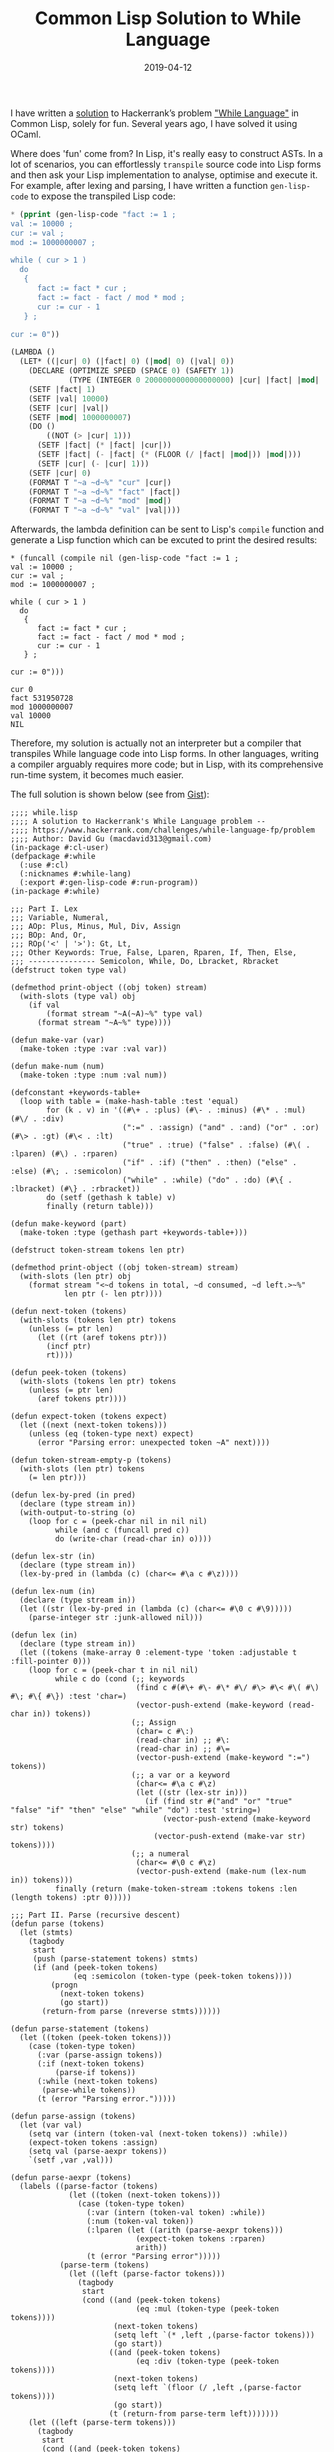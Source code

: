 #+title: Common Lisp Solution to While Language
#+date: 2019-04-12
#+tags[]: lisp, hackerrank, compiler

I have written a [[https://gist.github.com/macdavid313/39cff0fffeaab93b0d09c314ee89cac7][solution]] to Hackerrank’s problem [[https://www.hackerrank.com/challenges/while-language-fp/problem]["While Language"]] in Common Lisp, solely for fun. Several years ago, I have solved it using OCaml.

Where does 'fun' come from? In Lisp, it's really easy to construct ASTs. In a lot of scenarios, you can effortlessly =transpile= source code into Lisp forms and then ask your Lisp implementation to analyse, optimise and execute it. For example, after lexing and parsing, I have written a function =gen-lisp-code= to expose the transpiled Lisp code:

#+BEGIN_SRC lisp
* (pprint (gen-lisp-code "fact := 1 ;
val := 10000 ;
cur := val ;
mod := 1000000007 ;

while ( cur > 1 )
  do
   {
      fact := fact * cur ;
      fact := fact - fact / mod * mod ;
      cur := cur - 1
   } ;

cur := 0"))

(LAMBDA ()
  (LET* ((|cur| 0) (|fact| 0) (|mod| 0) (|val| 0))
    (DECLARE (OPTIMIZE SPEED (SPACE 0) (SAFETY 1))
             (TYPE (INTEGER 0 2000000000000000000) |cur| |fact| |mod| |val|))
    (SETF |fact| 1)
    (SETF |val| 10000)
    (SETF |cur| |val|)
    (SETF |mod| 1000000007)
    (DO ()
        ((NOT (> |cur| 1)))
      (SETF |fact| (* |fact| |cur|))
      (SETF |fact| (- |fact| (* (FLOOR (/ |fact| |mod|)) |mod|)))
      (SETF |cur| (- |cur| 1)))
    (SETF |cur| 0)
    (FORMAT T "~a ~d~%" "cur" |cur|)
    (FORMAT T "~a ~d~%" "fact" |fact|)
    (FORMAT T "~a ~d~%" "mod" |mod|)
    (FORMAT T "~a ~d~%" "val" |val|)))
#+END_SRC

Afterwards, the lambda definition can be sent to Lisp's =compile= function and generate a Lisp function which can be excuted to print the desired results:

#+BEGIN_SRC
* (funcall (compile nil (gen-lisp-code "fact := 1 ;
val := 10000 ;
cur := val ;
mod := 1000000007 ;

while ( cur > 1 )
  do
   {
      fact := fact * cur ;
      fact := fact - fact / mod * mod ;
      cur := cur - 1
   } ;

cur := 0")))

cur 0
fact 531950728
mod 1000000007
val 10000
NIL
#+END_SRC

Therefore, my solution is actually not an interpreter but a compiler that transpiles While language code into Lisp forms. In other languages, writing a compiler arguably requires more code; but in Lisp, with its comprehensive run-time system, it becomes much easier.

The full solution is shown below (see from [[https://gist.github.com/macdavid313/39cff0fffeaab93b0d09c314ee89cac7][Gist]]):

#+BEGIN_SRC
;;;; while.lisp
;;;; A solution to Hackerrank's While Language problem --
;;;; https://www.hackerrank.com/challenges/while-language-fp/problem
;;;; Author: David Gu (macdavid313@gmail.com)
(in-package #:cl-user)
(defpackage #:while
  (:use #:cl)
  (:nicknames #:while-lang)
  (:export #:gen-lisp-code #:run-program))
(in-package #:while)

;;; Part I. Lex
;;; Variable, Numeral,
;;; AOp: Plus, Minus, Mul, Div, Assign
;;; BOp: And, Or,
;;; ROp('<' | '>'): Gt, Lt,
;;; Other Keywords: True, False, Lparen, Rparen, If, Then, Else,
;;; --------------- Semicolon, While, Do, Lbracket, Rbracket
(defstruct token type val)

(defmethod print-object ((obj token) stream)
  (with-slots (type val) obj
    (if val
        (format stream "~A(~A)~%" type val)
      (format stream "~A~%" type))))

(defun make-var (var)
  (make-token :type :var :val var))

(defun make-num (num)
  (make-token :type :num :val num))

(defconstant +keywords-table+
  (loop with table = (make-hash-table :test 'equal)
        for (k . v) in '((#\+ . :plus) (#\- . :minus) (#\* . :mul) (#\/ . :div)
                         (":=" . :assign) ("and" . :and) ("or" . :or) (#\> . :gt) (#\< . :lt)
                         ("true" . :true) ("false" . :false) (#\( . :lparen) (#\) . :rparen)
                         ("if" . :if) ("then" . :then) ("else" . :else) (#\; . :semicolon)
                         ("while" . :while) ("do" . :do) (#\{ . :lbracket) (#\} . :rbracket))
        do (setf (gethash k table) v)
        finally (return table)))

(defun make-keyword (part)
  (make-token :type (gethash part +keywords-table+)))

(defstruct token-stream tokens len ptr)

(defmethod print-object ((obj token-stream) stream)
  (with-slots (len ptr) obj
    (format stream "<~d tokens in total, ~d consumed, ~d left.>~%"
            len ptr (- len ptr))))

(defun next-token (tokens)
  (with-slots (tokens len ptr) tokens
    (unless (= ptr len)
      (let ((rt (aref tokens ptr)))
        (incf ptr)
        rt))))

(defun peek-token (tokens)
  (with-slots (tokens len ptr) tokens
    (unless (= ptr len)
      (aref tokens ptr))))

(defun expect-token (tokens expect)
  (let ((next (next-token tokens)))
    (unless (eq (token-type next) expect)
      (error "Parsing error: unexpected token ~A" next))))

(defun token-stream-empty-p (tokens)
  (with-slots (len ptr) tokens
    (= len ptr)))

(defun lex-by-pred (in pred)
  (declare (type stream in))
  (with-output-to-string (o)
    (loop for c = (peek-char nil in nil nil)
          while (and c (funcall pred c))
          do (write-char (read-char in) o))))

(defun lex-str (in)
  (declare (type stream in))
  (lex-by-pred in (lambda (c) (char<= #\a c #\z))))

(defun lex-num (in)
  (declare (type stream in))
  (let ((str (lex-by-pred in (lambda (c) (char<= #\0 c #\9)))))
    (parse-integer str :junk-allowed nil)))

(defun lex (in)
  (declare (type stream in))
  (let ((tokens (make-array 0 :element-type 'token :adjustable t :fill-pointer 0)))
    (loop for c = (peek-char t in nil nil)
          while c do (cond (;; keywords
                            (find c #(#\+ #\- #\* #\/ #\> #\< #\( #\) #\; #\{ #\}) :test 'char=)
                            (vector-push-extend (make-keyword (read-char in)) tokens))
                           (;; Assign
                            (char= c #\:)
                            (read-char in) ;; #\:
                            (read-char in) ;; #\=
                            (vector-push-extend (make-keyword ":=") tokens))
                           (;; a var or a keyword
                            (char<= #\a c #\z)
                            (let ((str (lex-str in)))
                              (if (find str #("and" "or" "true" "false" "if" "then" "else" "while" "do") :test 'string=)
                                  (vector-push-extend (make-keyword str) tokens)
                                (vector-push-extend (make-var str) tokens))))
                           (;; a numeral
                            (char<= #\0 c #\z)
                            (vector-push-extend (make-num (lex-num in)) tokens)))
          finally (return (make-token-stream :tokens tokens :len (length tokens) :ptr 0)))))

;;; Part II. Parse (recursive descent)
(defun parse (tokens)
  (let (stmts)
    (tagbody
     start
     (push (parse-statement tokens) stmts)
     (if (and (peek-token tokens)
              (eq :semicolon (token-type (peek-token tokens))))
         (progn
           (next-token tokens)
           (go start))
       (return-from parse (nreverse stmts))))))

(defun parse-statement (tokens)
  (let ((token (peek-token tokens)))
    (case (token-type token)
      (:var (parse-assign tokens))
      (:if (next-token tokens)
          (parse-if tokens))
      (:while (next-token tokens)
       (parse-while tokens))
      (t (error "Parsing error.")))))

(defun parse-assign (tokens)
  (let (var val)
    (setq var (intern (token-val (next-token tokens)) :while))
    (expect-token tokens :assign)
    (setq val (parse-aexpr tokens))
    `(setf ,var ,val)))

(defun parse-aexpr (tokens)
  (labels ((parse-factor (tokens)
             (let ((token (next-token tokens)))
               (case (token-type token)
                 (:var (intern (token-val token) :while))
                 (:num (token-val token))
                 (:lparen (let ((arith (parse-aexpr tokens)))
                            (expect-token tokens :rparen)
                            arith))
                 (t (error "Parsing error")))))
           (parse-term (tokens)
             (let ((left (parse-factor tokens)))
               (tagbody
                start
                (cond ((and (peek-token tokens)
                            (eq :mul (token-type (peek-token tokens))))
                       (next-token tokens)
                       (setq left `(* ,left ,(parse-factor tokens)))
                       (go start))
                      ((and (peek-token tokens)
                            (eq :div (token-type (peek-token tokens))))
                       (next-token tokens)
                       (setq left `(floor (/ ,left ,(parse-factor tokens))))
                       (go start))
                      (t (return-from parse-term left)))))))
    (let ((left (parse-term tokens)))
      (tagbody
       start
       (cond ((and (peek-token tokens)
                   (eq :plus (token-type (peek-token tokens))))
              (next-token tokens)
              (setq left `(+ ,left ,(parse-term tokens)))
              (go start))
             ((and (peek-token tokens)
                   (eq :minus (token-type (peek-token tokens))))
              (next-token tokens)
              (setq left `(- ,left ,(parse-term tokens)))
              (go start))
             (t (return-from parse-aexpr left)))))))

(defun parse-if (tokens)
  (let (test then else)
    (setq test (parse-bexpr tokens))
    (expect-token tokens :then)
    (expect-token tokens :lbracket)
    (setq then (parse tokens))
    (expect-token tokens :rbracket)
    (expect-token tokens :else)
    (expect-token tokens :lbracket)
    (setq else (parse tokens))
    (expect-token tokens :rbracket)
    `(if ,test
         (progn ,@then)
       (progn ,@else))))

(defun parse-while (tokens)
  (let (test body)
    (setq test (parse-bexpr tokens))
    (expect-token tokens :do)
    (expect-token tokens :lbracket)
    (setq body (parse tokens))
    (expect-token tokens :rbracket)
    `(do ()
         ((not ,test))
       ,@body)))

(defun parse-bexpr (tokens)
  (labels ((parse-bexpr/1 ()
             (case (token-type (peek-token tokens))
               (:true (next-token tokens) t)
               (:false (next-token tokens) nil)
               (:lparen (next-token tokens)
                (let ((bexpr (parse-bexpr tokens)))
                  (expect-token tokens :rparen)
                  bexpr))
               (t (let ((left (parse-aexpr tokens)))
                    (case (token-type (next-token tokens))
                      (:gt `(> ,left ,(parse-aexpr tokens)))
                      (:lt `(< ,left ,(parse-aexpr tokens)))
                      (t (error "Parsing error"))))))))
    (let ((left (parse-bexpr/1)))
      (tagbody
       start
       (case (token-type (peek-token tokens))
         (:and (next-token tokens)
          (setq left `(and ,left ,(parse-bexpr/1)))
          (go start))
         (:or (next-token tokens)
          (setq left `(or ,left ,(parse-bexpr/1)))
          (go start))
         (t (return-from parse-bexpr left)))))))


;;; Part III: Compile (transpile, actually)
(defun generate-symbol-table (stmts)
  (when stmts
    (loop with syms = (list)
          for stmt in stmts
          do (case (car stmt)
               (setf (pushnew (second stmt) syms :test 'eq))
               (do (let ((res (generate-symbol-table (cdddr stmt))))
                     (when res
                       (setf syms (concatenate 'list syms res)))))
               (if (let ((res1 (generate-symbol-table (cdr (third stmt))))
                         (res2 (generate-symbol-table (cdr (fourth stmt)))))
                     (setf syms (concatenate 'list syms res1 res2)))))
          finally (return (sort (delete-duplicates syms :test 'eq)
                                'string< :key 'symbol-name)))))

(defun gen-lisp-code (program)
  (let* ((stmts (parse (with-input-from-string (in program)
                         (lex in))))
         (syms (generate-symbol-table stmts)))
    `(lambda ()
       (let* ,(mapcar (lambda (sym) `(,sym 0)) syms)
         (declare (optimize speed (space 0) (safety 1))
                  (type (integer 0 #.(* 2 (expt 10 18))) ,@syms))
         ,@stmts
         ,@(mapcar (lambda (sym)
                     `(format t "~a ~d~%" ,(symbol-name sym) ,sym))
                   syms)))))

(defun run-program (program)
  (let ((fn (compile 'nil (gen-lisp-code program))))
    (funcall fn)))

;;; Entry point
(in-package #:cl-user)

(defun main ()
  (while:run-program
   (with-output-to-string (o)
     (loop for line = (read-line t nil nil)
           while line do (write-line line o)))))

;;; uncomment this line if you wanto to submit it to Hackerrank
;; (main)

;;; test case
(defvar *test-0*
  "base := 2 ;
power := 100 ;
prime := 1000000007 ;

res := 1 ;

while ( power > 0 ) do {
        parity := power - ( power / 2 * 2 ) ;
        if ( power - power / 2 * 2 > 0 ) then
        {
            res := res * base ;
            res := res - res / prime * prime
        }
        else
        {
            res := res
        } ;

    base := base * base ;
    base := base - base / prime * prime ;
    power :=  power / 2
}")

(defvar *test-1*
  "fact := 1 ;
val := 10000 ;
cur := val ;
mod := 1000000007 ;

while ( cur > 1 )
  do
   {
      fact := fact * cur ;
      fact := fact - fact / mod * mod ;
      cur := cur - 1
   } ;

cur := 0")

(defvar *test-2*
  "a := 267815000 ;
b := 556456000 ;
while ( b > 0 ) do
 {
	t := b ;
    b := a - ( a / b ) * b ;
	a := t
} ;

res  := a")

(defvar *test-3*
  "a := 10 ;
b := 100 ;
c := 1000 ;

if ( a > b and a > c ) then {
    largest := a
}
else {
    if ( b > a and b > c ) then {
        largest := b
    }
    else {
        largest := c
    }
 }
;

if ( a > b and a < c ) then {
    middle := a
}
else {
    if ( b > a and b < c ) then {
        middle := b
    }
    else {
        middle := c
    }
} ;

if ( a < b and a < c ) then {
    smallest := a
}
else {
    if ( b < a and b < c ) then {
        smallest := b
    }
    else {
        smallest := c
    }
}")

(defvar *test-4*
  "sum := 0 ;
cur := 0 ;
while ( cur < 10000 ) do
{
    cur := cur + 1 ;
    sum := sum + cur
} ;

p := 1000000007 ;
cur := 0 ;
prod := 1 ;

while ( cur < 10000 ) do
{
    cur := cur + 1 ;
    prod := prod * cur ;
    prod := prod - prod / p * p
}")

(defvar *test-5*
  "a := 1000 ;
b := 2000 ;

c := b ;
b := a ;
a := c ;

c := 0")

(defvar *test-6*
  "a := 10 ;
b := 100 ;

if ( a < b ) then
    {
        min := a ;
        max := b
    }
else {
    min := b ;
    max := a
    }")

(defvar *test-7*
  "i := 0 ;

oddsum := 0 ;
evensum := 0 ;

while ( i < 100 ) do
{
    j := 0 ;

    while ( j < i ) do {
        if ( j - j / 2 * 2 > 0 ) then {
            oddsum := oddsum + j
        }
        else {
            evensum := evensum + j
        } ;
        j := j + 1
    } ;

    i := i + 1
}")
#+END_SRC